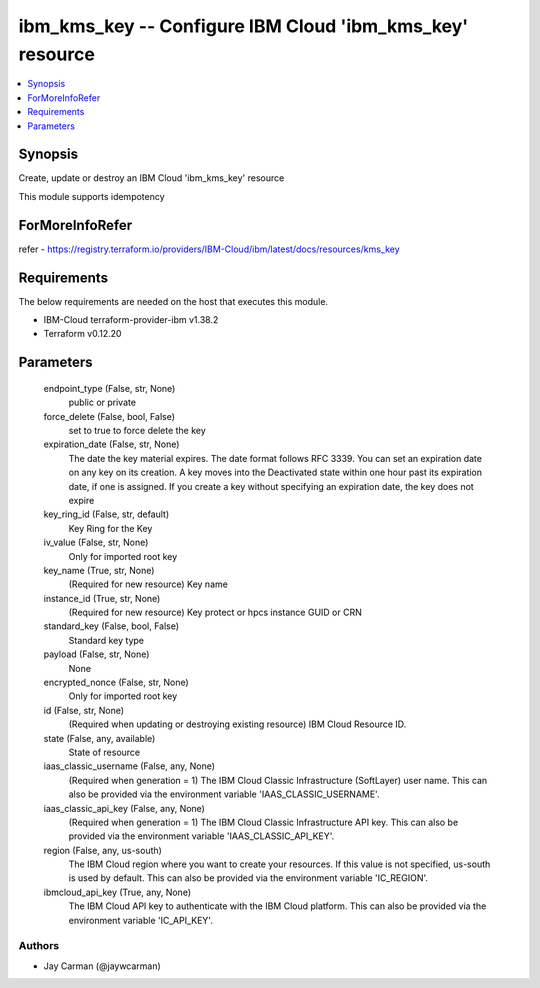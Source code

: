 
ibm_kms_key -- Configure IBM Cloud 'ibm_kms_key' resource
=========================================================

.. contents::
   :local:
   :depth: 1


Synopsis
--------

Create, update or destroy an IBM Cloud 'ibm_kms_key' resource

This module supports idempotency


ForMoreInfoRefer
----------------
refer - https://registry.terraform.io/providers/IBM-Cloud/ibm/latest/docs/resources/kms_key

Requirements
------------
The below requirements are needed on the host that executes this module.

- IBM-Cloud terraform-provider-ibm v1.38.2
- Terraform v0.12.20



Parameters
----------

  endpoint_type (False, str, None)
    public or private


  force_delete (False, bool, False)
    set to true to force delete the key


  expiration_date (False, str, None)
    The date the key material expires. The date format follows RFC 3339. You can set an expiration date on any key on its creation. A key moves into the Deactivated state within one hour past its expiration date, if one is assigned. If you create a key without specifying an expiration date, the key does not expire


  key_ring_id (False, str, default)
    Key Ring for the Key


  iv_value (False, str, None)
    Only for imported root key


  key_name (True, str, None)
    (Required for new resource) Key name


  instance_id (True, str, None)
    (Required for new resource) Key protect or hpcs instance GUID or CRN


  standard_key (False, bool, False)
    Standard key type


  payload (False, str, None)
    None


  encrypted_nonce (False, str, None)
    Only for imported root key


  id (False, str, None)
    (Required when updating or destroying existing resource) IBM Cloud Resource ID.


  state (False, any, available)
    State of resource


  iaas_classic_username (False, any, None)
    (Required when generation = 1) The IBM Cloud Classic Infrastructure (SoftLayer) user name. This can also be provided via the environment variable 'IAAS_CLASSIC_USERNAME'.


  iaas_classic_api_key (False, any, None)
    (Required when generation = 1) The IBM Cloud Classic Infrastructure API key. This can also be provided via the environment variable 'IAAS_CLASSIC_API_KEY'.


  region (False, any, us-south)
    The IBM Cloud region where you want to create your resources. If this value is not specified, us-south is used by default. This can also be provided via the environment variable 'IC_REGION'.


  ibmcloud_api_key (True, any, None)
    The IBM Cloud API key to authenticate with the IBM Cloud platform. This can also be provided via the environment variable 'IC_API_KEY'.













Authors
~~~~~~~

- Jay Carman (@jaywcarman)

